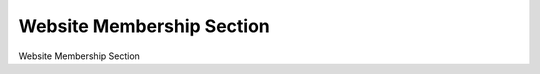 ==========================
Website Membership Section
==========================

Website Membership Section
